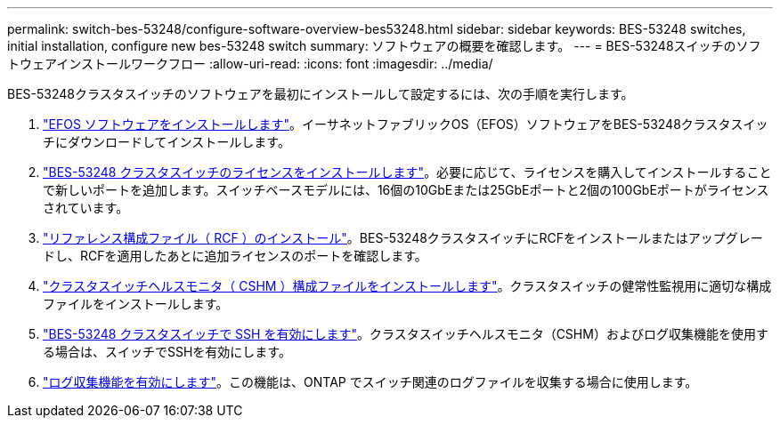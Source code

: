 ---
permalink: switch-bes-53248/configure-software-overview-bes53248.html 
sidebar: sidebar 
keywords: BES-53248 switches, initial installation, configure new bes-53248 switch 
summary: ソフトウェアの概要を確認します。 
---
= BES-53248スイッチのソフトウェアインストールワークフロー
:allow-uri-read: 
:icons: font
:imagesdir: ../media/


[role="lead"]
BES-53248クラスタスイッチのソフトウェアを最初にインストールして設定するには、次の手順を実行します。

. link:configure-efos-software.html["EFOS ソフトウェアをインストールします"]。イーサネットファブリックOS（EFOS）ソフトウェアをBES-53248クラスタスイッチにダウンロードしてインストールします。
. link:configure-licenses.html["BES-53248 クラスタスイッチのライセンスをインストールします"]。必要に応じて、ライセンスを購入してインストールすることで新しいポートを追加します。スイッチベースモデルには、16個の10GbEまたは25GbEポートと2個の100GbEポートがライセンスされています。
. link:configure-install-rcf.html["リファレンス構成ファイル（ RCF ）のインストール"]。BES-53248クラスタスイッチにRCFをインストールまたはアップグレードし、RCFを適用したあとに追加ライセンスのポートを確認します。
. link:configure-health-monitor.html["クラスタスイッチヘルスモニタ（ CSHM ）構成ファイルをインストールします"]。クラスタスイッチの健常性監視用に適切な構成ファイルをインストールします。
. link:configure-ssh.html["BES-53248 クラスタスイッチで SSH を有効にします"]。クラスタスイッチヘルスモニタ（CSHM）およびログ収集機能を使用する場合は、スイッチでSSHを有効にします。
. link:configure-log-collection.html["ログ収集機能を有効にします"]。この機能は、ONTAP でスイッチ関連のログファイルを収集する場合に使用します。

